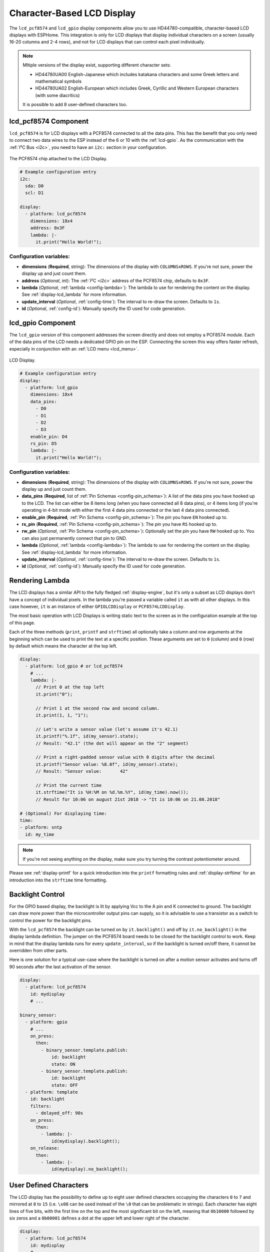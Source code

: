 Character-Based LCD Display
===========================

.. seo::
    :description: Instructions for setting up character-based LCD displays.
    :image: lcd.jpg

.. _lcd-pcf8574:

The ``lcd_pcf8574`` and ``lcd_gpio`` display components allow you to use HD44780-compatible, character-based LCD displays 
with ESPHome. This integration is only for LCD displays that display individual characters on a screen 
(usually 16-20 columns and 2-4 rows), and not for LCD displays that can control each pixel individually.

.. note::

    Mltiple versions of the display exist, supporting different character sets: 
    
    - HD44780UA00 English-Japanese which includes katakana characters and some Greek letters and mathematical symbols
    - HD44780UA02 English-European which includes Greek, Cyrillic and Western European characters (with some diacritics)
    
    It is possible to add 8 user-defined characters too.


lcd_pcf8574 Component
---------------------

``lcd_pcf8574`` is for LCD displays with a PCF8574 connected to all the data pins. This has the benefit that you 
only need to connect two data wires to the ESP instead of the 6 or 10 with the :ref:`lcd-gpio`.
As the communication with the :ref:`I²C Bus <i2c>`, you need to have an ``i2c:`` section in your configuration.

.. figure:: images/lcd-pcf8574.jpg
    :align: center
    :width: 75.0%

    The PCF8574 chip attached to the LCD Display.

.. figure:: images/lcd-hello_world.jpg
    :align: center
    :width: 60.0%

.. code-block:: yaml

    # Example configuration entry
    i2c:
      sda: D0
      scl: D1

    display:
      - platform: lcd_pcf8574
        dimensions: 18x4
        address: 0x3F
        lambda: |-
          it.print("Hello World!");

Configuration variables:
************************

- **dimensions** (**Required**, string): The dimensions of the display with ``COLUMNSxROWS``. If you're not
  sure, power the display up and just count them.
- **address** (*Optional*, int): The :ref:`I²C <i2c>` address of the PCF8574 chip, defaults to ``0x3F``.
- **lambda** (*Optional*, :ref:`lambda <config-lambda>`): The lambda to use for rendering the content on the display.
  See :ref:`display-lcd_lambda` for more information.
- **update_interval** (*Optional*, :ref:`config-time`): The interval to re-draw the screen. Defaults to ``1s``.
- **id** (*Optional*, :ref:`config-id`): Manually specify the ID used for code generation.

.. _lcd-gpio:

lcd_gpio Component
------------------

The ``lcd_gpio`` version of this component addresses the screen directly and does not employ a PCF8574 module.
Each of the data pins of the LCD needs a dedicated GPIO pin on the ESP. Connecting the screen this way offers 
faster refresh, especially in conjunction with an :ref:`LCD menu <lcd_menu>`.

.. figure:: images/lcd-full.jpg
    :align: center
    :width: 75.0%

    LCD Display.

.. code-block:: yaml

    # Example configuration entry
    display:
      - platform: lcd_gpio
        dimensions: 18x4
        data_pins:
          - D0
          - D1
          - D2
          - D3
        enable_pin: D4
        rs_pin: D5
        lambda: |-
          it.print("Hello World!");

Configuration variables:
************************

- **dimensions** (**Required**, string): The dimensions of the display with ``COLUMNSxROWS``. If you're not
  sure, power the display up and just count them.
- **data_pins** (**Required**, list of :ref:`Pin Schemas <config-pin_schema>`): A list of the data pins you
  have hooked up to the LCD. The list can either be 8 items long (when you have connected all 8 data pins), or
  4 items long (if you're operating in 4-bit mode with either the first 4 data pins connected or the last 4 data
  pins connected).
- **enable_pin** (**Required**, :ref:`Pin Schema <config-pin_schema>`): The pin you have ``EN`` hooked up to.
- **rs_pin** (**Required**, :ref:`Pin Schema <config-pin_schema>`): The pin you have ``RS`` hooked up to.
- **rw_pin** (*Optional*, :ref:`Pin Schema <config-pin_schema>`): Optionally set the pin you have ``RW`` hooked up to.
  You can also just permanently connect that pin to GND.
- **lambda** (*Optional*, :ref:`lambda <config-lambda>`): The lambda to use for rendering the content on the display.
  See :ref:`display-lcd_lambda` for more information.
- **update_interval** (*Optional*, :ref:`config-time`): The interval to re-draw the screen. Defaults to ``1s``.
- **id** (*Optional*, :ref:`config-id`): Manually specify the ID used for code generation.

.. _display-lcd_lambda:

Rendering Lambda
----------------

The LCD displays has a similar API to the fully fledged :ref:`display-engine`, but it's only a subset as LCD displays
don't have a concept of individual pixels. In the lambda you're passed a variable called ``it``
as with all other displays. In this case however, ``it`` is an instance of either ``GPIOLCDDisplay`` or ``PCF8574LCDDisplay``.

The most basic operation with LCD Displays is writing static text to the screen as in the configuration example
at the top of this page.

Each of the three methods (``print``, ``printf`` and ``strftime``) all optionally take a column and row arguments at the
beginning which can be used to print the text at a specific position. These arguments are set to ``0`` (column) and ``0`` (row)
by default which means the character at the top left.

.. code-block:: yaml

    display:
      - platform: lcd_gpio # or lcd_pcf8574
        # ...
        lambda: |-
          // Print 0 at the top left
          it.print("0");

          // Print 1 at the second row and second column.
          it.print(1, 1, "1");

          // Let's write a sensor value (let's assume it's 42.1)
          it.printf("%.1f", id(my_sensor).state);
          // Result: "42.1" (the dot will appear on the "2" segment)

          // Print a right-padded sensor value with 0 digits after the decimal
          it.printf("Sensor value: %8.0f", id(my_sensor).state);
          // Result: "Sensor value:       42"

          // Print the current time
          it.strftime("It is %H:%M on %d.%m.%Y", id(my_time).now());
          // Result for 10:06 on august 21st 2018 -> "It is 10:06 on 21.08.2018"

    # (Optional) For displaying time:
    time:
    - platform: sntp
      id: my_time

.. note::

    If you're not seeing anything on the display, make sure you try turning the contrast potentiometer around.

Please see :ref:`display-printf` for a quick introduction into the ``printf`` formatting rules and
:ref:`display-strftime` for an introduction into the ``strftime`` time formatting.

Backlight Control
-----------------

For the GPIO based display, the backlight is lit by applying Vcc to the A pin and K connected to ground.
The backlight can draw more power than the microcontroller output pins can supply, so it is advisable to use
a transistor as a switch to control the power for the backlight pins.

With the ``lcd_pcf8574`` the backlight can be turned on by ``it.backlight()`` and off by ``it.no_backlight()`` in the
display lambda definition. The jumper on the PCF8574 board needs to be closed for the backlight control to work.
Keep in mind that the display lambda runs for every ``update_interval``, so if the backlight is turned on/off there,
it cannot be overridden from other parts.

Here is one solution for a typical use-case where the backlight is turned on after a motion sensor activates and
turns off 90 seconds after the last activation of the sensor.

.. code-block:: yaml

    display:
      - platform: lcd_pcf8574
        id: mydisplay
        # ...

    binary_sensor:
      - platform: gpio
        # ...
        on_press:
          then:
            - binary_sensor.template.publish:
                id: backlight
                state: ON
            - binary_sensor.template.publish:
                id: backlight
                state: OFF
      - platform: template
        id: backlight
        filters:
          - delayed_off: 90s
        on_press:
          then:
            - lambda: |-
                id(mydisplay).backlight();
        on_release:
          then:
            - lambda: |-
                id(mydisplay).no_backlight();

User Defined Characters
-----------------------

The LCD display has the possibility to define up to eight user defined characters occupying the characters
``0`` to ``7`` and mirrored at ``8`` to ``15`` (i.e. ``\x08`` can be used instead of the ``\0`` that can
be problematic in strings). Each character has eight lines of five bits, with the first line on the top
and the most significant bit on the left, meaning that ``0b10000`` followed by six zeros and a ``0b00001``
defines a dot at the upper left and lower right of the character.

.. code-block:: yaml

    display:
      - platform: lcd_pcf8574
        id: mydisplay
        # ...
        user_characters:
          - position: 0
            data:
              - 0b00000
              - 0b01010
              - 0b00000
              - 0b00100
              - 0b00100
              - 0b10001
              - 0b01110
              - 0b00000
          - position: 7
            data:
              - 0b00000
              - 0b01010
              - 0b00000
              - 0b00100
              - 0b00100
              - 0b00000
              - 0b01110
              - 0b10001
        lambda: |-
          it.print("Hello, world \x08 \x07!");

See Also
--------

- :doc:`index`
- :doc:`/components/switch/gpio`
- :doc:`/components/binary_sensor/gpio`
- :ref:`LCD Menu <lcd_menu>`
- :doc:`/components/pcf8574`
- `HD44780U (LCD-II) datasheet <https://www.sparkfun.com/datasheets/LCD/HD44780.pdf>`__
- `Charset cheatsheet <https://user-images.githubusercontent.com/1550668/173113487-9c98e866-8ee4-4a3c-a83f-61fe62057c5f.png>`__
- `Arduino LiquidCrystal Library <https://www.arduino.cc/en/Reference/LiquidCrystal>`__
- :apiref:`lcd_base/lcd_display.h`
- :ghedit:`Edit`
